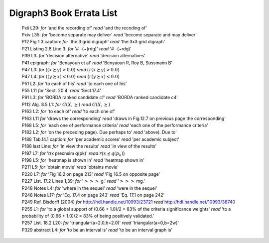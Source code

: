Digraph3 Book Errata List
.........................

    | Pxii L29: *for* 'and the recording of' *read* 'and the recoding of'	
    | Pxiv L35: *for* 'become separate may deliver' *read* 'become separate and may deliver'
    | P12 Fig 1.3 caption: *for* 'the 3 grid digraph' *read* 'the 3x3 grid digraph'
    | P21 Listing 2.8 Line 3: *for* '# -(~(rdg)' *read* '# -(~rdg)'
    | P39 L3: *for* 'decision alternative' *read* 'decision alternatives'
    | P41 epigraph: *for* 'Benayoun et al' *read* 'Benyaoun R, Roy B, Sussmann B'
    | P47 L3: *for* :math:`((x \succsim y) > 0.0)` *read* :math:`\big(r(x \succsim y) > 0.0\big)`
    | P47 L4: *for* :math:`((y \succsim x) < 0.0)` *read* :math:`\big(r(y \succsim x) < 0.0\big)`
    | P51 L2: *for* 'to each of his' *read* 'to each one of his'
    | P55 L11 *for* 'Sect. 20.4' *read* 'Sect.17.4'
    | P91 L3: *for* 'BORDA ranked candidate *c1*' *read* 'BORDA ranked candidate *c4*'
    | P112 Alg. 8.5 L1: *for* :math:`G(X, \succnsim )` *read* :math:`G(X, \succsim )`
    | P163 L2: *for* 'to each of' *read* 'to each one of'
    | P163 L11 *for* 'draws the corresponding' *read* 'draws in Fig.12.7 on previous page the corresponding'
    | P168 L5: *for* 'each one of performance criteria' *read* 'each one of the performance criteria'
    | P182 L2: *for* 'on the preceding page). Due perhaps to' *read* 'above). Due to'
    | P188 Tab.14.1 caption: *for* 'per academic scores' *read* 'per academic subject'
    | P188 last Line: *for* 'in view the results' *read* 'in view of the results'
    | P197 L7: *for* 'r(x precnsim q(pk)' *read* :math:`r\big(x \precnsim q(p_k)\big)`
    | P198 L5: *for* 'heatmap is shown in' *read* 'heatmap shown in'
    | P211 L5: *for* 'obtain movie' *read* 'obtains movie'
    | P220 L7: *for* 'Fig 16.2 on page 213' *read* 'Fig 16.5 on opposite page'
    | P227 List. 17.2 Lines 1,39: *for* ':math:`>>>` g.' *read* ':math:`>>>` mg.'
    | P248 Notes L4: *for* 'where in the sequel' *read* 'were in the sequel'
    | P248 Notes L17: *for* 'Eq. 17.4 on page 243' *read* 'Eq. 17.1 on page 242'
    | P249 Ref. Bisdorff (2004) *for* http://hdl.handle.net/10993/23721 *read* http://hdl.handle.net/10993/38740
    | P255 L1: *for* 'to a global support of (0.66 + 1.0)/2 = 83% of the criteria significance weights' *read* 'to a probability of (0.66 + 1.0)/2 = 83% of being positively validated.'
    | P257 List. 18.2 L20: *for* 'triangular(a=2.0,b=2.0)' *read* 'triangular(a=0,b=2w)'
    | P329 abstract L4: *for* 'to be an interval is' *read* 'to be an interval graph is'
